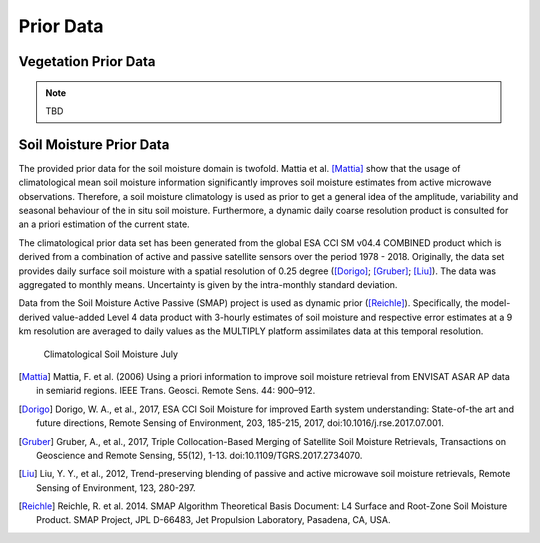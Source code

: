 Prior Data
=============



Vegetation Prior Data
----------------------


.. note::
   TBD


Soil Moisture Prior Data
--------------------------

The provided prior data for the soil moisture domain is twofold. Mattia et al. [Mattia]_ show that the usage of climatological mean soil moisture information significantly improves soil moisture estimates from active microwave observations. Therefore, a soil moisture climatology is used as prior to get a general idea of the amplitude, variability and seasonal behaviour of the in situ soil moisture. Furthermore, a dynamic daily coarse resolution product is consulted for an a priori estimation of the current state.

The climatological prior data set has been generated from the global ESA CCI SM v04.4 COMBINED product which is derived from a combination of active and passive satellite sensors over the period 1978 - 2018. Originally, the data set provides daily surface soil moisture with a spatial resolution of 0.25 degree ([Dorigo]_; [Gruber]_; [Liu]_). The data was aggregated to monthly means. Uncertainty is given by the intra-monthly standard deviation.

Data from the Soil Moisture Active Passive (SMAP) project is used as dynamic prior ([Reichle]_). Specifically, the model-derived value-added Level 4 data product with 3-hourly estimates of soil moisture and respective error estimates at a 9 km resolution are averaged to daily values as the MULTIPLY platform assimilates data at this temporal resolution.


.. figure:: img/Clim_SM_7.png
   :alt: Climatological Soil Moisture July

   Climatological Soil Moisture July




.. [Mattia] Mattia, F. et al. (2006) Using a priori information to improve soil moisture retrieval from ENVISAT ASAR AP data in semiarid regions. IEEE Trans. Geosci. Remote Sens. 44: 900–912.

.. [Dorigo] Dorigo, W. A., et al., 2017, ESA CCI Soil Moisture for improved Earth system understanding: State-of-the art and future directions, Remote Sensing of Environment, 203, 185-215, 2017, doi:10.1016/j.rse.2017.07.001.

.. [Gruber] Gruber, A., et al., 2017, Triple Collocation-Based Merging of Satellite Soil Moisture Retrievals, Transactions on Geoscience and Remote Sensing, 55(12), 1-13. doi:10.1109/TGRS.2017.2734070.

.. [Liu] Liu, Y. Y., et al., 2012, Trend-preserving blending of passive and active microwave soil moisture retrievals, Remote Sensing of Environment, 123, 280-297.

.. [Reichle] Reichle, R. et al. 2014. SMAP Algorithm Theoretical Basis Document: L4 Surface and Root-Zone Soil Moisture Product. SMAP Project, JPL D-66483, Jet Propulsion Laboratory, Pasadena, CA, USA.
